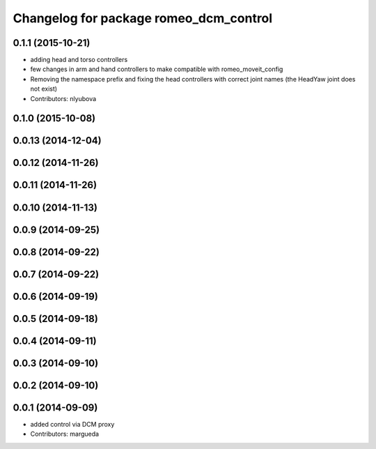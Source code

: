 ^^^^^^^^^^^^^^^^^^^^^^^^^^^^^^^^^^^^^^^
Changelog for package romeo_dcm_control
^^^^^^^^^^^^^^^^^^^^^^^^^^^^^^^^^^^^^^^

0.1.1 (2015-10-21)
------------------
* adding head and torso controllers
* few changes in arm and hand controllers to make compatible with romeo_moveit_config
* Removing the namespace prefix and fixing the head controllers with correct joint names (the HeadYaw joint does not exist)
* Contributors: nlyubova

0.1.0 (2015-10-08)
------------------

0.0.13 (2014-12-04)
-------------------

0.0.12 (2014-11-26)
-------------------

0.0.11 (2014-11-26)
-------------------

0.0.10 (2014-11-13)
-------------------

0.0.9 (2014-09-25)
------------------

0.0.8 (2014-09-22)
------------------

0.0.7 (2014-09-22)
------------------

0.0.6 (2014-09-19)
------------------

0.0.5 (2014-09-18)
------------------

0.0.4 (2014-09-11)
------------------

0.0.3 (2014-09-10)
------------------

0.0.2 (2014-09-10)
------------------

0.0.1 (2014-09-09)
------------------
* added control via DCM proxy
* Contributors: margueda

